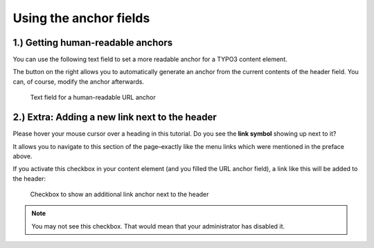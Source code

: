 ﻿.. include:: ../../Includes.txt


.. _editors-fields:

=======================
Using the anchor fields
=======================

.. _editors-explanation-fragment:

1.) Getting human-readable anchors
==================================

You can use the following text field to set a more readable anchor for a
TYPO3 content element.

The button on the right allows you to automatically generate an anchor from the
current contents of the header field.
You can, of course, modify the anchor afterwards.

.. figure:: ../../Images/EditorManual/field-fragment.png
   :width: 910px
   :alt: Human-readable URL anchor
   :class: with-shadow

   Text field for a human-readable URL anchor


.. _editors-explanation-anchorlink:

2.) Extra: Adding a new link next to the header
===============================================

Please hover your mouse cursor over a heading in this tutorial.
Do you see the **link symbol** showing up next to it?

It allows you to navigate to this section of the page–exactly like the
menu links which were mentioned in the preface above.

If you activate this checkbox in your content element (and you filled the
URL anchor field), a link like this will be added to the header:

.. figure:: ../../Images/EditorManual/field-anchor-link.png
   :width: 910px
   :alt: Set link to anchor
   :class: with-shadow

   Checkbox to show an additional link anchor next to the header

.. note::

   You may not see this checkbox. That would mean that your administrator has
   disabled it.
